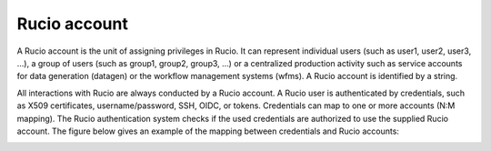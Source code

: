 -------------
Rucio account
-------------

A Rucio account is the unit of assigning privileges in Rucio. It can
represent individual users (such as user1, user2, user3, ...), a
group of users (such as group1, group2, group3, ...) or a centralized production
activity such as service accounts for data generation (datagen) or the workflow
management systems (wfms). A Rucio account is identified by a string.

All interactions with Rucio are always conducted by a Rucio account. A Rucio user is authenticated by credentials, such as X509 certificates,
username/password, SSH, OIDC, or tokens. Credentials can map to one or more
accounts (N:M mapping). The Rucio authentication system checks if the
used credentials are authorized to use the supplied Rucio account.
The figure below gives an example of the mapping between credentials
and Rucio accounts:

.. image:: images/accounts.png
   :height: 500px
   :width: 500px
   :scale: 80 %
   :alt: Figure 1
   :align: center
